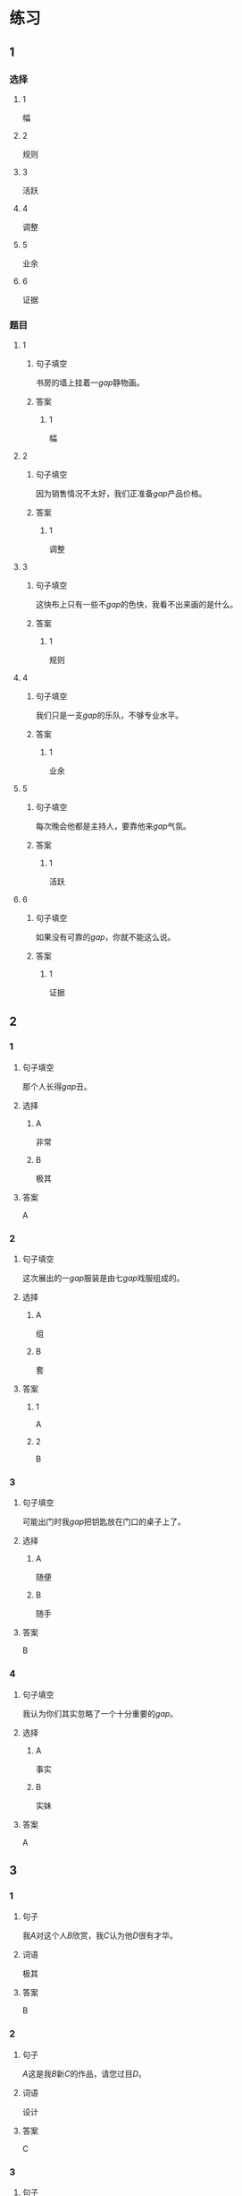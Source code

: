 * 练习

** 1
:PROPERTIES:
:ID: 856d22ad-24f7-48cf-a87b-b446025d7e1e
:END:
*** 选择
**** 1
幅
**** 2
规则
**** 3
活跃
**** 4
调整
**** 5
业余
**** 6
证据
*** 题目
**** 1
***** 句子填空
书房的墙上挂着一[[gap]]静物画。
***** 答案
****** 1
幅
**** 2
***** 句子填空
因为销售情况不太好，我们正准备[[gap]]产品价格。
***** 答案
****** 1
调整
**** 3
***** 句子填空
这快布上只有一些不[[gap]]的色快，我看不出来画的是什么。
***** 答案
****** 1
规则
**** 4
***** 句子填空
我们只是一支[[gap]]的乐队，不够专业水平。
***** 答案
****** 1
业余
**** 5
***** 句子填空
每次晚会他都是主持人，要靠他来[[gap]]气氛。
***** 答案
****** 1
活跃
**** 6
***** 句子填空
如果没有可靠的[[gap]]，你就不能这么说。
***** 答案
****** 1
证据
** 2
*** 1
:PROPERTIES:
:ID: 386fed48-06ff-4290-bae5-f7d61bca67c0
:END:
**** 句子填空
那个人长得[[gap]]丑。
**** 选择
***** A
非常
***** B
极其
**** 答案
A
*** 2
:PROPERTIES:
:ID: cafe83d8-adfd-4b39-9620-93c2b98010d1
:END:
**** 句子填空
这次展出的一[[gap]]服装是由七[[gap]]戏服组成的。
**** 选择
***** A
组
***** B
套
**** 答案
***** 1
A
***** 2
B
*** 3
:PROPERTIES:
:ID: d1c390e8-91c4-4ddc-85ca-54e543e9f5ad
:END:
**** 句子填空
可能出门时我[[gap]]把钥匙放在门口的桌子上了。
**** 选择
***** A
随便
***** B
随手
**** 答案
B
*** 4
:PROPERTIES:
:ID: 2430b59f-602f-4814-9593-3ba3d966efbc
:END:
**** 句子填空
我认为你们其实忽略了一个十分重要的[[gap]]。
**** 选择
***** A
事实
***** B
实妹
**** 答案
A
** 3
:PROPERTIES:
:NOTETYPE: 4f66e183-906c-4e83-a877-1d9a4ba39b65
:END:
*** 1
**** 句子
我[[A]]对这个人[[B]]欣赏，我[[C]]认为他[[D]]很有才华。
**** 词语
极其
**** 答案
B
*** 2
**** 句子
[[A]]这是我[[B]]新[[C]]的作品，请您过目[[D]]。
**** 词语
设计
**** 答案
C
*** 3
**** 句子
我只认识[[A]]这[[B]]两个字，[[C]]都不认识[[D]]。
**** 词语
其余
**** 答案
C
*** 4
**** 句子
[[A]]熬夜[[B]]，我[[C]]今天[[D]]也得把这个计划做完。
**** 词语
哪怕
**** 答案
A
* 扩展

** 词语

*** 1

**** 话题

影视艺术

**** 词语

导演
角色
明星
动画片
娱乐
录音
麦克风
频道
字幕
乐器
美术

** 题

*** 1

**** 句子

在🟨设备发明之前，没有人注意到你的声音在自己听来和别人听来是不一样的。

**** 答案



*** 2

**** 句子

主持人，你胸前的🟨歪了，请调整一下。

**** 答案



*** 3

**** 句子

这个连续剧最近好几个🟨都在放，你看了没有？

**** 答案



*** 4

**** 句子

除了钢琴，我没有学过别的🟨。

**** 答案


* 注释
** （三）词语辨析
*** 目前——现在
**** 做一做
***** 1
****** 句子
我们很着急，你[[gap]]能过来一趟吗？
****** 答案
******* 1
******** 目前
0
******** 现在
1
***** 2
****** 句子
选择性失忆[[gap]]还无法治疗。
****** 答案
******* 1
******** 目前
1
******** 现在
1
***** 3
****** 句子
调查显示，66.9％的女性对[[gap]]的工作不满意。
****** 答案
******* 1
******** 目前
1
******** 现在
1
***** 4
****** 句子
[[gap]]的年轻人，跟我们那时候真不一样！
****** 答案
******* 1
******** 目前
0
******** 现在
1
